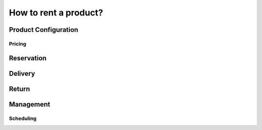 ======================
How to rent a product?
======================

Product Configuration
=====================


Pricing
-------

.. todo:: pricelist info
.. todo:: pricing heuristic only one rule can be applied at a time.


Reservation
===========

.. todo:: Warning: a rental is only reserved after confirmation.
.. todo:: A product is reserved from delivery date - padding time to return_date.

Delivery
========



Return
======



Management
==========

Scheduling
----------


.. todo:: Reporting ?
  Reporting
  ---------


.. .. image:: ./media/manage02.png
..   :align: center
